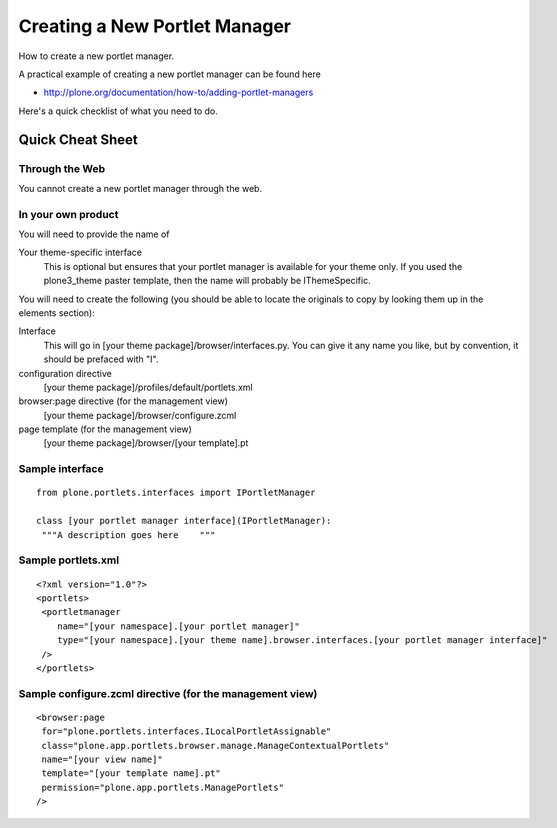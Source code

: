 Creating a New Portlet Manager
==============================

How to create a new portlet manager.

A practical example of creating a new portlet manager can be found here

-  `http://plone.org/documentation/how-to/adding-portlet-managers <http://plone.org/documentation/how-to/adding-portlet-managers>`_

Here's a quick checklist of what you need to do.

Quick Cheat Sheet
-----------------

Through the Web
~~~~~~~~~~~~~~~

You cannot create a new portlet manager through the web.

In your own product
~~~~~~~~~~~~~~~~~~~

You will need to provide the name of

Your theme-specific interface
    This is optional but ensures that your portlet manager is available
    for your theme only. If you used the plone3\_theme paster template,
    then the name will probably be IThemeSpecific.

You will need to create the following (you should be able to locate the
originals to copy by looking them up in the elements section):

Interface
    This will go in [your theme package]/browser/interfaces.py. You can
    give it any name you like, but by convention, it should be prefaced
    with "I".
configuration directive
    [your theme package]/profiles/default/portlets.xml
browser:page directive (for the management view)
    [your theme package]/browser/configure.zcml
page template (for the management view)
    [your theme package]/browser/[your template].pt

Sample interface
~~~~~~~~~~~~~~~~

::

    from plone.portlets.interfaces import IPortletManager

    class [your portlet manager interface](IPortletManager):
     """A description goes here    """

Sample portlets.xml
~~~~~~~~~~~~~~~~~~~

::

    <?xml version="1.0"?>
    <portlets>
     <portletmanager
        name="[your namespace].[your portlet manager]"
        type="[your namespace].[your theme name].browser.interfaces.[your portlet manager interface]"
     />
    </portlets>

Sample configure.zcml directive (for the management view)
~~~~~~~~~~~~~~~~~~~~~~~~~~~~~~~~~~~~~~~~~~~~~~~~~~~~~~~~~

::

    <browser:page
     for="plone.portlets.interfaces.ILocalPortletAssignable"
     class="plone.app.portlets.browser.manage.ManageContextualPortlets"
     name="[your view name]"
     template="[your template name].pt"
     permission="plone.app.portlets.ManagePortlets"
    />

